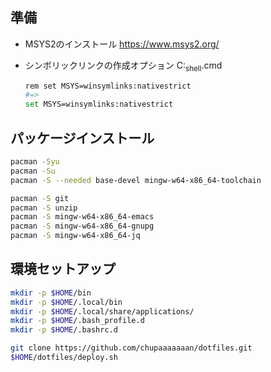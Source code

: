 ** 準備

   - MSYS2のインストール
     https://www.msys2.org/

   - シンボリックリンクの作成オプション
     C:\msys64\msys2_shell.cmd
     #+begin_src sh
       rem set MSYS=winsymlinks:nativestrict
       #=>
       set MSYS=winsymlinks:nativestrict
     #+end_src

** パッケージインストール

   #+begin_src sh
     pacman -Syu
     pacman -Su
     pacman -S --needed base-devel mingw-w64-x86_64-toolchain

     pacman -S git
     pacman -S unzip
     pacman -S mingw-w64-x86_64-emacs
     pacman -S mingw-w64-x86_64-gnupg
     pacman -S mingw-w64-x86_64-jq
   #+end_src


** 環境セットアップ
   #+begin_src sh
     mkdir -p $HOME/bin
     mkdir -p $HOME/.local/bin
     mkdir -p $HOME/.local/share/applications/
     mkdir -p $HOME/.bash_profile.d
     mkdir -p $HOME/.bashrc.d

     git clone https://github.com/chupaaaaaaan/dotfiles.git
     $HOME/dotfiles/deploy.sh
   #+end_src
